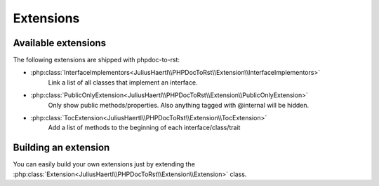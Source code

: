 .. _extensions:

Extensions
==========

Available extensions
--------------------

The following extensions are shipped with phpdoc-to-rst:

* :php:class:`InterfaceImplementors<JuliusHaertl\\PHPDocToRst\\Extension\\InterfaceImplementors>`
    Link a list of all classes that implement an interface.
* :php:class:`PublicOnlyExtension<JuliusHaertl\\PHPDocToRst\\Extension\\PublicOnlyExtension>`
    Only show public methods/properties. Also anything tagged with @internal will be hidden.
* :php:class:`TocExtension<JuliusHaertl\\PHPDocToRst\\Extension\\TocExtension>`
    Add a list of methods to the beginning of each interface/class/trait


Building an extension
---------------------

You can easily build your own extensions just by extending the :php:class:`Extension<JuliusHaertl\\PHPDocToRst\\Extension\\Extension>` class.